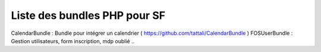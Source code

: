 Liste des bundles PHP pour SF
===================

CalendarBundle : Bundle pour intégrer un calendrier ( https://github.com/tattali/CalendarBundle )
FOSUserBundle : Gestion utilisateurs, form inscription, mdp oublié .. 
